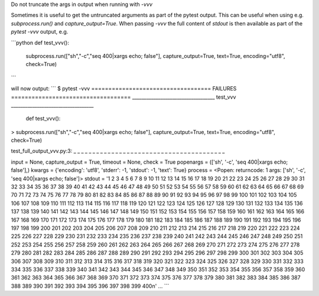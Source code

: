 Do not truncate the args in output when running with `-vvv`

Sometimes it is useful to get the untruncated arguments as part of the
pytest output. This can be useful when using e.g. `subprocess.run()`
and `capture_output=True`. When passing `-vvv` the full content of
`stdout` is then available as part of the `pytest -vvv` output, e.g.

```python
def test_vvv():
   subprocess.run(["sh","-c","seq 400|xargs echo; false"], capture_output=True, text=True, encoding="utf8", check=True)
```

will now output:
```
$ pytest -vvv
=================================== FAILURES ===================================
___________________________________ test_vvv ___________________________________

    def test_vvv():
>      subprocess.run(["sh","-c","seq 400|xargs echo; false"], capture_output=True, text=True, encoding="utf8", check=True)

test_full_output_vvv.py:3:
_ _ _ _ _ _ _ _ _ _ _ _ _ _ _ _ _ _ _ _ _ _ _ _ _ _ _ _ _ _ _ _ _ _ _ _ _ _ _ _

input = None, capture_output = True, timeout = None, check = True
popenargs = (['sh', '-c', 'seq 400|xargs echo; false'],)
kwargs = {'encoding': 'utf8', 'stderr': -1, 'stdout': -1, 'text': True}
process = <Popen: returncode: 1 args: ['sh', '-c', 'seq 400|xargs echo; false']>
stdout = '1 2 3 4 5 6 7 8 9 10 11 12 13 14 15 16 17 18 19 20 21 22 23 24 25 26 27 28 29 30 31 32 33 34 35 36 37 38 39 40 41 42 43 44 45 46 47 48 49 50 51 52 53 54 55 56 57 58 59 60 61 62 63 64 65 66 67 68 69 70 71 72 73 74 75 76 77 78 79 80 81 82 83 84 85 86 87 88 89 90 91 92 93 94 95 96 97 98 99 100 101 102 103 104 105 106 107 108 109 110 111 112 113 114 115 116 117 118 119 120 121 122 123 124 125 126 127 128 129 130 131 132 133 134 135 136 137 138 139 140 141 142 143 144 145 146 147 148 149 150 151 152 153 154 155 156 157 158 159 160 161 162 163 164 165 166 167 168 169 170 171 172 173 174 175 176 177 178 179 180 181 182 183 184 185 186 187 188 189 190 191 192 193 194 195 196 197 198 199 200 201 202 203 204 205 206 207 208 209 210 211 212 213 214 215 216 217 218 219 220 221 222 223 224 225 226 227 228 229 230 231 232 233 234 235 236 237 238 239 240 241 242 243 244 245 246 247 248 249 250 251 252 253 254 255 256 257 258 259 260 261 262 263 264 265 266 267 268 269 270 271 272 273 274 275 276 277 278 279 280 281 282 283 284 285 286 287 288 289 290 291 292 293 294 295 296 297 298 299 300 301 302 303 304 305 306 307 308 309 310 311 312 313 314 315 316 317 318 319 320 321 322 323 324 325 326 327 328 329 330 331 332 333 334 335 336 337 338 339 340 341 342 343 344 345 346 347 348 349 350 351 352 353 354 355 356 357 358 359 360 361 362 363 364 365 366 367 368 369 370 371 372 373 374 375 376 377 378 379 380 381 382 383 384 385 386 387 388 389 390 391 392 393 394 395 396 397 398 399 400\n'
...
```
